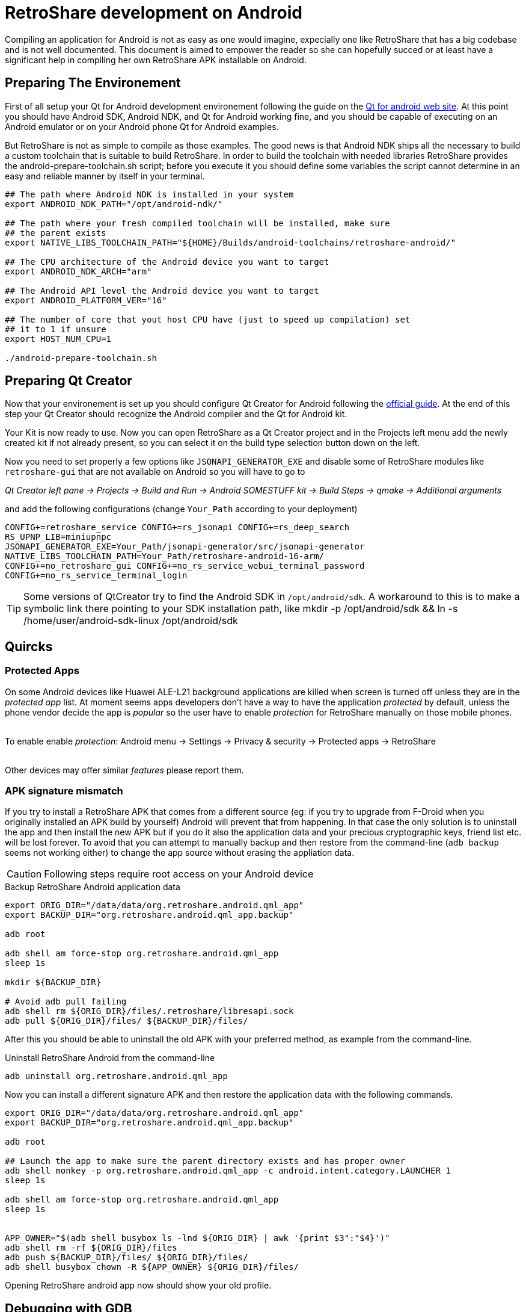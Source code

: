 = RetroShare development on Android

// SPDX-FileCopyrightText: RetroShare Team <contact@retroshare.cc>
// SPDX-License-Identifier: CC-BY-SA-4.0


Compiling an application for Android is not as easy as one would imagine,
expecially one like RetroShare that has a big codebase and is not well
documented. This document is aimed to empower the reader so she can hopefully
succed or at least have a significant help in compiling her own RetroShare APK
installable on Android.


== Preparing The Environement

First of all setup your Qt for Android development environement following the
guide on the link:http://doc.qt.io/qt-5/androidgs.html[Qt for android web site].
At this point you should have Android SDK, Android NDK, and Qt for Android
working fine, and you should be capable of executing on an Android emulator or
on your Android phone Qt for Android examples.

But RetroShare is not as simple to compile as those examples. The good news is
that Android NDK ships all the necessary to build a custom toolchain that is
suitable to build RetroShare.
In order to build the toolchain with needed libraries RetroShare provides the
+android-prepare-toolchain.sh+ script; before you execute it you should define
some variables the script cannot determine in an easy and reliable manner by
itself in your terminal.

[source,bash]
-------------------------------------------------------------------------------
## The path where Android NDK is installed in your system
export ANDROID_NDK_PATH="/opt/android-ndk/"

## The path where your fresh compiled toolchain will be installed, make sure
## the parent exists
export NATIVE_LIBS_TOOLCHAIN_PATH="${HOME}/Builds/android-toolchains/retroshare-android/"

## The CPU architecture of the Android device you want to target
export ANDROID_NDK_ARCH="arm"

## The Android API level the Android device you want to target
export ANDROID_PLATFORM_VER="16"

## The number of core that yout host CPU have (just to speed up compilation) set
## it to 1 if unsure
export HOST_NUM_CPU=1

./android-prepare-toolchain.sh
-------------------------------------------------------------------------------


== Preparing Qt Creator

Now that your environement is set up you should configure Qt Creator for Android
following the
link:http://doc.qt.io/qtcreator/creator-developing-android.html[official guide].
At the end of this step your Qt Creator should recognize the Android compiler
and the Qt for Android kit.

Your Kit is now ready to use. Now you can open RetroShare as a Qt Creator
project and in the Projects left menu add the newly created kit if not already
present, so you can select it on the build type selection button down on the
left.

Now you need to set properly a few options like `JSONAPI_GENERATOR_EXE` and
disable some of RetroShare modules like `retroshare-gui` that are not available
on Android so you will have to go to

_Qt Creator left pane -> Projects -> Build and Run -> Android SOMESTUFF kit ->
Build Steps -> qmake -> Additional arguments_  +

and add the following configurations (change `Your_Path` according to your
deployment)

[source,makefile]
-------------------------------------------------------------------------------
CONFIG+=retroshare_service CONFIG+=rs_jsonapi CONFIG+=rs_deep_search
RS_UPNP_LIB=miniupnpc
JSONAPI_GENERATOR_EXE=Your_Path/jsonapi-generator/src/jsonapi-generator
NATIVE_LIBS_TOOLCHAIN_PATH=Your_Path/retroshare-android-16-arm/
CONFIG+=no_retroshare_gui CONFIG+=no_rs_service_webui_terminal_password
CONFIG+=no_rs_service_terminal_login
-------------------------------------------------------------------------------

TIP: Some versions of QtCreator try to find the Android SDK in
`/opt/android/sdk`. A workaround to this is to make a symbolic link there
pointing to your SDK installation path, like
+mkdir -p /opt/android/sdk && ln -s /home/user/android-sdk-linux
/opt/android/sdk+


== Quircks

=== Protected Apps

On some Android devices like +Huawei ALE-L21+ background applications are
killed when screen is turned off unless they are in the _protected app_ list.
At moment seems apps developers don't have a way to have the application
_protected_ by default, unless the phone vendor decide the app is _popular_ so
the user have to enable _protection_ for RetroShare manually on those mobile
phones. +

{empty} +
To enable enable _protection_: +Android menu -> Settings -> Privacy & security 
-> Protected apps -> RetroShare+ +
{empty} +

Other devices may offer similar _features_ please report them.


=== APK signature mismatch

If you try to install a RetroShare APK that comes from a different source
(eg: if you try to upgrade from F-Droid when you originally installed an APK
build by yourself) Android will prevent that from happening. In that case the
only solution is to uninstall the app and then install the new APK but if you do
it also the application data and your precious cryptographic keys, friend list
etc. will be lost forever.
To avoid that you can attempt to manually backup and then restore from the
command-line (`adb backup` seems not working either) to change the app source
without erasing the appliation data.

CAUTION: Following steps require root access on your Android device

.Backup RetroShare Android application data
[source,bash]
--------------------------------------------------------------------------------
export ORIG_DIR="/data/data/org.retroshare.android.qml_app"
export BACKUP_DIR="org.retroshare.android.qml_app.backup"

adb root

adb shell am force-stop org.retroshare.android.qml_app
sleep 1s

mkdir ${BACKUP_DIR}

# Avoid adb pull failing
adb shell rm ${ORIG_DIR}/files/.retroshare/libresapi.sock
adb pull ${ORIG_DIR}/files/ ${BACKUP_DIR}/files/
--------------------------------------------------------------------------------

After this you should be able to uninstall the old APK with your preferred
method, as example from the command-line.

.Uninstall RetroShare Android from the command-line
[source,bash]
--------------------------------------------------------------------------------
adb uninstall org.retroshare.android.qml_app
--------------------------------------------------------------------------------

Now you can install a different signature APK and then restore the application
data with the following commands.

[source,bash]
--------------------------------------------------------------------------------
export ORIG_DIR="/data/data/org.retroshare.android.qml_app"
export BACKUP_DIR="org.retroshare.android.qml_app.backup"

adb root

## Launch the app to make sure the parent directory exists and has proper owner
adb shell monkey -p org.retroshare.android.qml_app -c android.intent.category.LAUNCHER 1
sleep 1s

adb shell am force-stop org.retroshare.android.qml_app
sleep 1s


APP_OWNER="$(adb shell busybox ls -lnd ${ORIG_DIR} | awk '{print $3":"$4}')"
adb shell rm -rf ${ORIG_DIR}/files
adb push ${BACKUP_DIR}/files/ ${ORIG_DIR}/files/
adb shell busybox chown -R ${APP_OWNER} ${ORIG_DIR}/files/
--------------------------------------------------------------------------------

Opening RetroShare android app now should show your old profile.


== Debugging with GDB

If building RetroShare Android package seems tricky, setting up a functional
debugging environement for it feels like black magic. This section is meant to
help you doing it with less headache and hopefully in a reproducible way.

Unfortunately at the time of the last update to this guide, Qt build system
strips debugging symbols from the package and from the buildroot also if you
compile with debugging enabled. Fiddling with `qmake` configurations and
variables like `CONFIG+=debug`, `CONFIG+=force_debug_info` or `QMAKE_STRIP`
either as commandline arguments or inside retroshare `.pro` and `.pri` files is
uneffective. IMHO Qt should handle this on itself so it is probably worth
reporting a bug to them. So to workaround this problem you need to fiddle a bit
with the Android NDK. In my case I always keep +Debug+ or +Release+ suffix in
my build directory name depending on what kind of build it is, so I use this
information and modify `llvm-strip` in a way that it will strip only if stripped
file path doesn't contain +Debug+.

.Modify llvm-strip inside Android NDK
--------------------------------------------------------------------------------
## Set ANDROID_NDK_PATH to your Android NDK installation path
export ANDROID_NDK_PATH="/opt/android-ndk/"

## Define a convenience variable with llvm-strip path
export ANDROID_NDK_LLVM_STRIP="${ANDROID_NDK_PATH}/toolchains/llvm/prebuilt/linux-x86_64/bin/llvm-strip"

## If not existing yer create a backup of the original llvm-strip
[ -f "${ANDROID_NDK_LLVM_STRIP}.back" ] ||
	cp "${ANDROID_NDK_LLVM_STRIP}" "${ANDROID_NDK_LLVM_STRIP}.back"

## Create a new llvm-strip that does nothing if the argument path contains Debug
cat > "${ANDROID_NDK_LLVM_STRIP}" << LLVMSTRIPTRICK
#!/bin/bash

echo "\${2}" | grep -q Debug ||
	"${ANDROID_NDK_LLVM_STRIP}.back" --strip-all "\${2}"

LLVMSTRIPTRICK

## Eventually you can revert back simply by running
# `mv "${ANDROID_NDK_LLVM_STRIP}.back" "${ANDROID_NDK_LLVM_STRIP}"`
--------------------------------------------------------------------------------


To attach to the `retroshare-service` running on Android you need also to pull a
debugging sysroot out of your device first, RetroShare sources provides an
helper script to do that.

.Prepare debugging sysroot with helper script
[source,bash]
--------------------------------------------------------------------------------
## Set RetroShare source path
export RS_SOURCE_DIR="${HOME}/Development/rs-develop"

## Optionally set your device ID first available will be used, you can run
## `adb devices` to list available devices.
#export ANDROID_SERIAL="YT013PSPGK"

## Optionally set a path where to save the debugging sysroot otherwise default
## is used.
#export DEBUG_SYSROOT="${HOME}/Builds/debug_sysroot/${ANDROID_SERIAL}/"

## Run the helper script
${RS_SOURCE_DIR}/build_scripts/Android/pull_sysroot.sh
--------------------------------------------------------------------------------

.Prepare Android NDK GDB configurations
[source,bash]
--------------------------------------------------------------------------------
## Optionally set Qt version variable consistently with your installation
export QT_VERSION="5.12.7"

## Optionally set Qt architecture variable consistently with Android device
export QT_ARCH="arm64_v8a"

## Optionally set Qt path variable consistently with your installation
export QT_DIR="/opt/Qt-${QT_VERSION}/${QT_VERSION}/"

## Optionally set RetroShare buildroot path
export RS_BUILD_DIR="${HOME}/Builds/RetroShare-Android_for_${QT_ARCH}_Clang_Qt_${QT_VERSION//./_}_android_${QT_ARCH}-Debug/"

## Optionally set gdb config file path
export GDB_CONFIGS_FILE="${HOME}/Builds/gdb_configs_${QT_ARCH}"

## Generate Android NDK GDB configuration
${RS_SOURCE_DIR}/build_scripts/Android/generate_gdb_init_commands.sh
--------------------------------------------------------------------------------


You will need to run the following steps everytime you want to debug
`retroshare-service` on Android.

Make sure `retroshare-service` is running on your connected Android device.

.Run GDB server on your Android device from your host console
[source,bash]
--------------------------------------------------------------------------------
${RS_SOURCE_DIR}/build_scripts/Android/start_gdbserver.sh
--------------------------------------------------------------------------------


.Run Android NDK GDB on your workstation and attach
[source,bash]
--------------------------------------------------------------------------------
## Start NDK gdb
${ANDROID_NDK_PATH}/prebuilt/linux-x86_64/bin/gdb

## Instruct GDB how and where to find debugging symbols
(gdb) source $GDB_CONFIGS_FILE

## Connect to the gdbserver running on the phone
(gdb) target remote 127.0.01:5039

## Have fun debugging
(gdb)
--------------------------------------------------------------------------------


== Debugging with Qt Creator

WARNING: As of the last update to this guide, debugging retroshare-service
running on Android via Qt creator doesn't wrok even with all the trickery
explained in this section, you better learn how to debug with GDB reading
carefully previous section.

Qt Creator actually support debugging only for the foreground activity, so to
debug what's happening in the core extra trickery is needed.

- Run the App in Debug mode from QtCreator "Start Debugging" button
- Enable QtCreator debugger console view Menu->Window->Debugger Log
- Run +show solib-search-path+ in the QtCreator GDB console
- Take note of the output you get in the right pane of the console
- Thanks https://stackoverflow.com/a/31164313 for the idea

TIP: QtCreator GDB console seems a bit buggy and easly trigger timeout
message when a command is run, in that case attempt to run the command while the
debugging is paused or at breakpoint, or with other similar tricks.

CAUTION: Following steps require root access on your Android device

Now on your phone yuo need to authorize root access to applications, then once
you plug your sacrifical Android phone run this commands

.Run gdbserver as root on Android phone
[source,bash]
--------------------------------------------------------------------------------
## Open a shell from your workstation on the connected Android phone
adb shell

## take the note of the phone IP address
ip address show

## Gain root permissions on the shell
su

## Attach with gdbserver and listen on one TCP port
gdbserver :4567 --attach $(pgrep org.retroshare.android.qml_app:rs)
--------------------------------------------------------------------------------


.Prepare and run Android NDK GDB on your workstation
[source,bash]
--------------------------------------------------------------------------------
## Setup some convenience variables
NDK_GDB="${ANDROID_NDK_PATH}/toolchains/arm-linux-androideabi-4.9/prebuilt/linux-x86_64/bin/arm-linux-androideabi-gdb"
RS_BUILD_PATH="${HOME}/Builds/RetroShare-Android_for_armeabi_v7a_GCC_4_9_Qt_5_9_2_android_armv7-Debug/"

## Start Android NDK GDB of your phone architecture passing the executable
$NDK_GDB $RS_BUILD_PATH/retroshare-android-service/src/libretroshare-android-service.so

## Instruct GDB how and where to find debugging symbols
(gdb) set auto-solib-add on
(gdb) set solib-search-path THE:BIG:LIST:OF:DIRECTORIES:YOU:TAKE:NOTE:BEFORE

## Connect to the gdbserver running on the phone
(gdb) target remote $PHONE_IP:4567

## Have fun debugging
(gdb)
--------------------------------------------------------------------------------

TIP: Some time WiFi power saving on Android mess with the GDB connection,
to prevent that from appening open another +adb shell+ and live +ping+ toward
your work-station running

== Embedding into other Android packages

As showed by https://elrepo.io/[elRepo.io] developers it is possible and quite
easy to embed `retroshare-service` into other Android packages see description

https://gitlab.com/elRepo.io/elRepo.io-android/-/blob/master/README.adoc

And implementation details

https://gitlab.com/elRepo.io/elRepo.io-android/-/blob/master/android/app/build.gradle


== Furter Readings

- link:http://doc.qt.io/qt-5/android-support.html[]
- link:https://developer.android.com/ndk/guides/libs.html[]
- link:retroshare://forum?name=Compiling%20nogui%20for%20android&id=8fd22bd8f99754461e7ba1ca8a727995&msgid=4e0f92330600bba9cf978f384f4b7b2f2ca64eff[]
- link:retroshare://file?name=Android%20Native%20Development%20Kit%20Cookbook.pdf&size=29214468&hash=0123361c1b14366ce36118e82b90faf7c7b1b136[]
- link:https://groups.google.com/forum/#!topic/android-developers/srATPaL0aRU[]
- link:https://stackoverflow.com/questions/31638986/protected-apps-setting-on-huawei-phones-and-how-to-handle-it[]
- link:https://tthtlc.wordpress.com/2012/09/19/how-to-do-remote-debugging-via-gdbserver-running-inside-the-android-phone/[]
- link:https://source.android.com/devices/tech/debug/[]
- link:https://source.android.com/devices/tech/debug/gdb[]
- link:https://fw4spl-org.github.io/fw4spl-blog/2015/07/27/Native-debugging-on-Android-with-QtCreator.html[]
- link:https://fragglet.livejournal.com/19646.html[]
- link:https://github.com/android-ndk/ndk/issues/773[How to build without using standalone toolchain?]

== License

Copyright (C) 2016-2020  Gioacchino Mazzurco <gio@eigenlab.org> +
Copyright (C) 2020       Asociación Civil Altermundi <info@altermundi.net> +

This work is licensed under a Creative Commons Attribution-Share Alike 4.0 International License.

image::https://i.creativecommons.org/l/by-sa/4.0/88x31.png[Creative Commons License, link=http://creativecommons.org/licenses/by-sa/4.0/]
